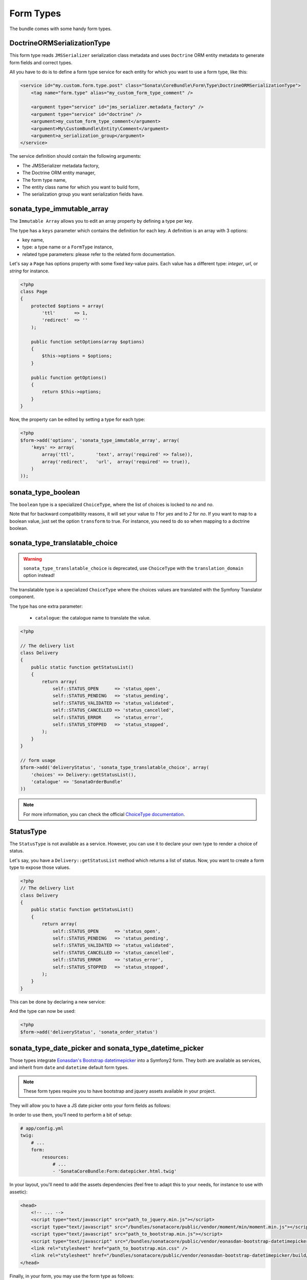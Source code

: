 .. index::
    double: Form Type; Definition

Form Types
==========

The bundle comes with some handy form types.

DoctrineORMSerializationType
^^^^^^^^^^^^^^^^^^^^^^^^^^^^

This form type reads ``JMSSerializer`` serialization class metadata and uses ``Doctrine`` ORM entity metadata to generate form fields and correct types.

All you have to do is to define a form type service for each entity for which you want to use a form type, like this:

.. code-block:: xml

    <service id="my.custom.form.type.post" class="Sonata\CoreBundle\Form\Type\DoctrineORMSerializationType">
        <tag name="form.type" alias="my_custom_form_type_comment" />

        <argument type="service" id="jms_serializer.metadata_factory" />
        <argument type="service" id="doctrine" />
        <argument>my_custom_form_type_comment</argument>
        <argument>My\CustomBundle\Entity\Comment</argument>
        <argument>a_serialization_group</argument>
    </service>

The service definition should contain the following arguments:

* The JMSSerializer metadata factory,
* The Doctrine ORM entity manager,
* The form type name,
* The entity class name for which you want to build form,
* The serialization group you want serialization fields have.

sonata_type_immutable_array
^^^^^^^^^^^^^^^^^^^^^^^^^^^

The ``Immutable Array`` allows you to edit an array property by defining a type per key.

The type has a ``keys`` parameter which contains the definition for each key.
A definition is an array with 3 options:

* key name,
* type: a type name or a ``FormType`` instance,
* related type parameters: please refer to the related form documentation.

Let's say a ``Page`` has options property with some fixed key-value pairs.
Each value has a different type: `integer`, `url`, or `string` for instance.

.. code-block:: php

    <?php
    class Page
    {
        protected $options = array(
            'ttl'       => 1,
            'redirect'  => ''
        );

        public function setOptions(array $options)
        {
            $this->options = $options;
        }

        public function getOptions()
        {
            return $this->options;
        }
    }

Now, the property can be edited by setting a type for each type:

.. code-block:: php

        <?php
        $form->add('options', 'sonata_type_immutable_array', array(
            'keys' => array(
                array('ttl',        'text', array('required' => false)),
                array('redirect',   'url',  array('required' => true)),
            )
        ));


sonata_type_boolean
^^^^^^^^^^^^^^^^^^^

The ``boolean`` type is a specialized ``ChoiceType``, where the list of choices is locked to *no* and *no*.

Note that for backward compatibility reasons, it will set your value to *1* for *yes* and to *2* for *no*.
If you want to map to a boolean value, just set the option ``transform`` to true. For instance, you need to do so when mapping to a doctrine boolean.


sonata_type_translatable_choice
^^^^^^^^^^^^^^^^^^^^^^^^^^^^^^^

.. warning::

    ``sonata_type_translatable_choice`` is deprecated,  use ``ChoiceType`` with the ``translation_domain`` option instead!

The translatable type is a specialized ``ChoiceType`` where the choices values are translated with the Symfony Translator component.

The type has one extra parameter:

 * ``catalogue``: the catalogue name to translate the value.


.. code-block:: php

    <?php

    // The delivery list
    class Delivery
    {
        public static function getStatusList()
        {
            return array(
                self::STATUS_OPEN      => 'status_open',
                self::STATUS_PENDING   => 'status_pending',
                self::STATUS_VALIDATED => 'status_validated',
                self::STATUS_CANCELLED => 'status_cancelled',
                self::STATUS_ERROR     => 'status_error',
                self::STATUS_STOPPED   => 'status_stopped',
            );
        }
    }

    // form usage
    $form->add('deliveryStatus', 'sonata_type_translatable_choice', array(
        'choices' => Delivery::getStatusList(),
        'catalogue' => 'SonataOrderBundle'
    ))

.. note::

    For more information, you can check the official `ChoiceType documentation <http://symfony.com/doc/current/reference/forms/types/choice.html>`_.

StatusType
^^^^^^^^^^

The ``StatusType`` is not available as a service. However, you can use it to declare your own type to render a choice of status.

Let's say, you have a ``Delivery::getStatusList`` method which returns a list of status. Now, you want to create a form type to expose those values.

.. code-block:: php

    <?php
    // The delivery list
    class Delivery
    {
        public static function getStatusList()
        {
            return array(
                self::STATUS_OPEN      => 'status_open',
                self::STATUS_PENDING   => 'status_pending',
                self::STATUS_VALIDATED => 'status_validated',
                self::STATUS_CANCELLED => 'status_cancelled',
                self::STATUS_ERROR     => 'status_error',
                self::STATUS_STOPPED   => 'status_stopped',
            );
        }
    }

This can be done by declaring a new service:

.. configuration-block::

    .. code-block:: xml

        <service id="sonata.order.form.status_type" class="Sonata\CoreBundle\Form\Type\StatusType">
            <argument>%sonata.order.order.class%</argument>
            <argument>getStatusList</argument>
            <argument>sonata_order_status</argument>

            <tag name="form.type" alias="sonata_order_status" />
        </service>

And the type can now be used:

.. code-block:: php

    <?php
    $form->add('deliveryStatus', 'sonata_order_status')

sonata_type_date_picker and sonata_type_datetime_picker
^^^^^^^^^^^^^^^^^^^^^^^^^^^^^^^^^^^^^^^^^^^^^^^^^^^^^^^

Those types integrate `Eonasdan's Bootstrap datetimepicker <https://github.com/Eonasdan/bootstrap-datetimepicke>`_ into a Symfony2 form. They both are available as services, and inherit from ``date`` and ``datetime`` default form types.

.. note::

    These form types require you to have bootstrap and jquery assets available in your project.

They will allow you to have a JS date picker onto your form fields as follows:

.. image:: ../images/datepicker.png

In order to use them, you'll need to perform a bit of setup:

.. code-block:: yaml

    # app/config.yml
    twig:
        # ...
        form:
            resources:
                # ...
                - 'SonataCoreBundle:Form:datepicker.html.twig'

In your layout, you'll need to add the assets dependencies (feel free to adapt this to your needs, for instance to use with assetic):

.. code-block:: html

    <head>
        <!-- ... -->
        <script type="text/javascript" src="path_to_jquery.min.js"></script>
        <script type="text/javascript" src="/bundles/sonatacore/public/vendor/moment/min/moment.min.js"></script>
        <script type="text/javascript" src="path_to_bootstrap.min.js"></script>
        <script type="text/javascript" src="/bundles/sonatacore/public/vendor/eonasdan-bootstrap-datetimepicker/build/js/bootstrap-datetimepicker.min.js"></script>
        <link rel="stylesheet" href="path_to_bootstrap.min.css" />
        <link rel="stylesheet" href="/bundles/sonatacore/public/vendor/eonasdan-bootstrap-datetimepicker/build/css/bootstrap-datetimepicker.min.css" />
    </head>

Finally, in your form, you may use the form type as follows:

.. code-block:: php

    <?php

    // ...
        $builder
            ->add('publicationDateStart', 'sonata_type_datetime_picker')    // Or sonata_type_date_picker if you don't need the time
            // ...
        ;

